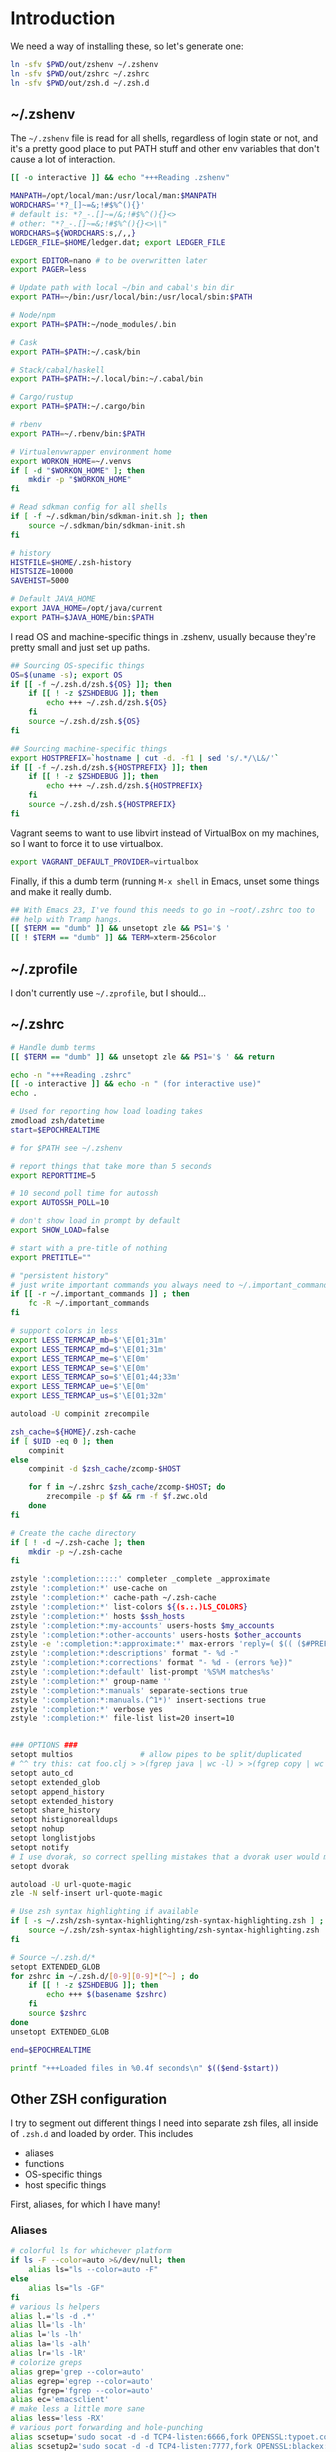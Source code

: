 #+LANGUAGE: en
#+PROPERTY: header-args :eval no :results code replace :noweb no :tangle no
#+HTML_HEAD: <link rel="stylesheet" href="http://dakrone.github.io/org.css" type="text/css" />
#+EXPORT_SELECT_TAGS: export
#+EXPORT_EXCLUDE_TAGS: noexport
#+OPTIONS: H:4 num:nil toc:t \n:nil @:t ::t |:t ^:{} -:t f:t *:t
#+OPTIONS: skip:nil d:(HIDE) tags:not-in-toc
#+TODO: SOMEDAY(s) TODO(t) INPROGRESS(i) WAITING(w@/!) NEEDSREVIEW(n@/!) | DONE(d)
#+TODO: WAITING(w@/!) HOLD(h@/!) | CANCELLED(c@/!)
#+TAGS: export(e) noexport(n)
#+STARTUP: fold nodlcheck lognotestate content

* Introduction
:PROPERTIES:
:CUSTOM_ID: introduction
:END:

We need a way of installing these, so let's generate one:

#+BEGIN_SRC sh :tangle sh/install-zsh-things.sh
ln -sfv $PWD/out/zshenv ~/.zshenv
ln -sfv $PWD/out/zshrc ~/.zshrc
ln -sfv $PWD/out/zsh.d ~/.zsh.d
#+END_SRC

** ~/.zshenv
:PROPERTIES:
:CUSTOM_ID: zshenv
:END:
The =~/.zshenv= file is read for all shells, regardless of login state or not,
and it's a pretty good place to put PATH stuff and other env variables that
don't cause a lot of interaction.

#+BEGIN_SRC sh :tangle out/zshenv
[[ -o interactive ]] && echo "+++Reading .zshenv"

MANPATH=/opt/local/man:/usr/local/man:$MANPATH
WORDCHARS='*?_[]~=&;!#$%^(){}'
# default is: *?_-.[]~=/&;!#$%^(){}<>
# other: "*?_-.[]~=&;!#$%^(){}<>\\"
WORDCHARS=${WORDCHARS:s,/,,}
LEDGER_FILE=$HOME/ledger.dat; export LEDGER_FILE

export EDITOR=nano # to be overwritten later
export PAGER=less

# Update path with local ~/bin and cabal's bin dir
export PATH=~/bin:/usr/local/bin:/usr/local/sbin:$PATH

# Node/npm
export PATH=$PATH:~/node_modules/.bin

# Cask
export PATH=$PATH:~/.cask/bin

# Stack/cabal/haskell
export PATH=$PATH:~/.local/bin:~/.cabal/bin

# Cargo/rustup
export PATH=$PATH:~/.cargo/bin

# rbenv
export PATH=~/.rbenv/bin:$PATH

# Virtualenvwrapper environment home
export WORKON_HOME=~/.venvs
if [ -d "$WORKON_HOME" ]; then
    mkdir -p "$WORKON_HOME"
fi

# Read sdkman config for all shells
if [ -f ~/.sdkman/bin/sdkman-init.sh ]; then
    source ~/.sdkman/bin/sdkman-init.sh
fi

# history
HISTFILE=$HOME/.zsh-history
HISTSIZE=10000
SAVEHIST=5000

# Default JAVA_HOME
export JAVA_HOME=/opt/java/current
export PATH=$JAVA_HOME/bin:$PATH
#+END_SRC

I read OS and machine-specific things in .zshenv, usually because they're pretty
small and just set up paths.

#+BEGIN_SRC sh :tangle out/zshenv
## Sourcing OS-specific things
OS=$(uname -s); export OS
if [[ -f ~/.zsh.d/zsh.${OS} ]]; then
    if [[ ! -z $ZSHDEBUG ]]; then
        echo +++ ~/.zsh.d/zsh.${OS}
    fi
    source ~/.zsh.d/zsh.${OS}
fi

## Sourcing machine-specific things
export HOSTPREFIX=`hostname | cut -d. -f1 | sed 's/.*/\L&/'`
if [[ -f ~/.zsh.d/zsh.${HOSTPREFIX} ]]; then
    if [[ ! -z $ZSHDEBUG ]]; then
        echo +++ ~/.zsh.d/zsh.${HOSTPREFIX}
    fi
    source ~/.zsh.d/zsh.${HOSTPREFIX}
fi
#+END_SRC

Vagrant seems to want to use libvirt instead of VirtualBox on my machines, so I
want to force it to use virtualbox.

#+BEGIN_SRC sh :tangle out/zshenv
export VAGRANT_DEFAULT_PROVIDER=virtualbox
#+END_SRC

Finally, if this a dumb term (running =M-x shell= in Emacs, unset some things
and make it really dumb.

#+BEGIN_SRC sh :tangle out/zshenv
## With Emacs 23, I've found this needs to go in ~root/.zshrc too to
## help with Tramp hangs.
[[ $TERM == "dumb" ]] && unsetopt zle && PS1='$ '
[[ ! $TERM == "dumb" ]] && TERM=xterm-256color
#+END_SRC

** ~/.zprofile
:PROPERTIES:
:CUSTOM_ID: zprofile
:END:
I don't currently use =~/.zprofile=, but I should...

** ~/.zshrc
:PROPERTIES:
:CUSTOM_ID: zshrc
:END:

#+BEGIN_SRC sh :tangle out/zshrc
# Handle dumb terms
[[ $TERM == "dumb" ]] && unsetopt zle && PS1='$ ' && return

echo -n "+++Reading .zshrc"
[[ -o interactive ]] && echo -n " (for interactive use)"
echo .

# Used for reporting how load loading takes
zmodload zsh/datetime
start=$EPOCHREALTIME

# for $PATH see ~/.zshenv

# report things that take more than 5 seconds
export REPORTTIME=5

# 10 second poll time for autossh
export AUTOSSH_POLL=10

# don't show load in prompt by default
export SHOW_LOAD=false

# start with a pre-title of nothing
export PRETITLE=""

# "persistent history"
# just write important commands you always need to ~/.important_commands
if [[ -r ~/.important_commands ]] ; then
    fc -R ~/.important_commands
fi

# support colors in less
export LESS_TERMCAP_mb=$'\E[01;31m'
export LESS_TERMCAP_md=$'\E[01;31m'
export LESS_TERMCAP_me=$'\E[0m'
export LESS_TERMCAP_se=$'\E[0m'
export LESS_TERMCAP_so=$'\E[01;44;33m'
export LESS_TERMCAP_ue=$'\E[0m'
export LESS_TERMCAP_us=$'\E[01;32m'

autoload -U compinit zrecompile

zsh_cache=${HOME}/.zsh-cache
if [ $UID -eq 0 ]; then
    compinit
else
    compinit -d $zsh_cache/zcomp-$HOST

    for f in ~/.zshrc $zsh_cache/zcomp-$HOST; do
        zrecompile -p $f && rm -f $f.zwc.old
    done
fi

# Create the cache directory
if [ ! -d ~/.zsh-cache ]; then
    mkdir -p ~/.zsh-cache
fi

zstyle ':completion:::::' completer _complete _approximate
zstyle ':completion:*' use-cache on
zstyle ':completion:*' cache-path ~/.zsh-cache
zstyle ':completion:*' list-colors ${(s.:.)LS_COLORS}
zstyle ':completion:*' hosts $ssh_hosts
zstyle ':completion:*:my-accounts' users-hosts $my_accounts
zstyle ':completion:*:other-accounts' users-hosts $other_accounts
zstyle -e ':completion:*:approximate:*' max-errors 'reply=( $(( ($#PREFIX + $#SUFFIX) / 3 )) )'
zstyle ':completion:*:descriptions' format "- %d -"
zstyle ':completion:*:corrections' format "- %d - (errors %e})"
zstyle ':completion:*:default' list-prompt '%S%M matches%s'
zstyle ':completion:*' group-name ''
zstyle ':completion:*:manuals' separate-sections true
zstyle ':completion:*:manuals.(^1*)' insert-sections true
zstyle ':completion:*' verbose yes
zstyle ':completion:*' file-list list=20 insert=10


### OPTIONS ###
setopt multios               # allow pipes to be split/duplicated
# ^^ try this: cat foo.clj > >(fgrep java | wc -l) > >(fgrep copy | wc -l)
setopt auto_cd
setopt extended_glob
setopt append_history
setopt extended_history
setopt share_history
setopt histignorealldups
setopt nohup
setopt longlistjobs
setopt notify
# I use dvorak, so correct spelling mistakes that a dvorak user would make
setopt dvorak

autoload -U url-quote-magic
zle -N self-insert url-quote-magic

# Use zsh syntax highlighting if available
if [ -s ~/.zsh/zsh-syntax-highlighting/zsh-syntax-highlighting.zsh ] ; then
    source ~/.zsh/zsh-syntax-highlighting/zsh-syntax-highlighting.zsh
fi

# Source ~/.zsh.d/*
setopt EXTENDED_GLOB
for zshrc in ~/.zsh.d/[0-9][0-9]*[^~] ; do
    if [[ ! -z $ZSHDEBUG ]]; then
        echo +++ $(basename $zshrc)
    fi
    source $zshrc
done
unsetopt EXTENDED_GLOB

end=$EPOCHREALTIME

printf "+++Loaded files in %0.4f seconds\n" $(($end-$start))
#+END_SRC

** Other ZSH configuration
:PROPERTIES:
:CUSTOM_ID: other-zsh
:END:
I try to segment out different things I need into separate zsh files, all inside
of =.zsh.d= and loaded by order. This includes

- aliases
- functions
- OS-specific things
- host specific things

First, aliases, for which I have many!

*** Aliases
:PROPERTIES:
:CUSTOM_ID: zsh-alias
:END:

#+BEGIN_SRC sh :tangle out/zsh.d/00-aliases.zsh
# colorful ls for whichever platform
if ls -F --color=auto >&/dev/null; then
    alias ls="ls --color=auto -F"
else
    alias ls="ls -GF"
fi
# various ls helpers
alias l.='ls -d .*'
alias ll='ls -lh'
alias l='ls -lh'
alias la='ls -alh'
alias lr='ls -lR'
# colorize greps
alias grep='grep --color=auto'
alias egrep='egrep --color=auto'
alias fgrep='fgrep --color=auto'
alias ec='emacsclient'
# make less a little more sane
alias less='less -RX'
# various port forwarding and hole-punching
alias scsetup='sudo socat -d -d TCP4-listen:6666,fork OPENSSL:typoet.com:443,cert=host.pem,verify=0'
alias scsetup2='sudo socat -d -d TCP4-listen:7777,fork OPENSSL:blackex:443,cert=host.pem,verify=0'
# reverse proxy & keepopen
alias prox='ssh -nNT -R 4444:localhost:22 writequit.org'
alias autoprox='autossh -M 22000 -nNT -R 4444:localhost:22 writequit.org'
alias awq='autossh -M 23000 writequit.org'
alias aiv='autossh -M 24000 ivalice'
# open elinks quickly
alias el='TERM=xterm-color elinks'
# datetime aliases
alias dt='gdate "+%Y-%m-%dT%H:%M:%S.%3N%zZ"'
# Elasticsearch's basic_date_time
alias bdt='gdate "+%Y%m%dT%H%M%S.%3N%z"'
alias epoch='date +%s'
# jump start to magit
alias magit='emacs -f magit-status'
# simple-extract
alias se="tar zxvf"
alias ga="git annex"
# download manager
alias aria2c='aria2c -c -x5 -s10 -m0'
# sync org files
alias org2ivalice='rsync -azP --delete ~/org/ ivalice-local:~/org'
alias ivalice2org='rsync -azP --delete ivalice-local:~/org/ ~/org'
alias xanadu2org='rsync -azP --delete xanadu:~/org/ ~/org'
alias org2xanadu='rsync -azP --delete ~/org/ xanadu:~/org'
# start a master tmux
alias tmaster='tmux -2 -u -S /tmp/mastermux -f .tmux.master.conf'
alias tmux='tmux -2'
#+END_SRC

*** Functions
:PROPERTIES:
:CUSTOM_ID: zsh-functions
:END:

Next, some functions, when shell aliases just won't do!

#+BEGIN_SRC sh :tangle out/zsh.d/01-functions.zsh
# functions
function history-all { history -E 1 }

# function to fix ssh agent
function fix-agent() {
    disable -a ls
    export SSH_AUTH_SOCK=`ls -t1 $(find /tmp/ -uid $UID -path \\*ssh\\* -type s 2> /dev/null) | head -1`
    enable -a ls
}

## TODO make these scripts instead of functions

# Check if a URL is up
function chk-url() {
    curl -sL -w "%{http_code} %{url_effective}\\n" "$1" -o /dev/null
}

# Tunnel ES from somewhere to here locally on port 9400
function es-tunnel() {
    autossh -M0 $1 -L 9400:localhost:9200 -CNf
}

# Tunnel logstash/kibana locally
function kibana-tunnel() {
    autossh -M0 $1 -L 9292:localhost:9292 -CNf
}

# Delete a branch locally and on my (dakrone) fork
function del-branch() {
    git branch -D $1
    git push dakrone :$1
}

# look up a process quickly
function pg {
    # doing it again afterwards for the coloration
    ps aux | grep -F -i $1 | grep -F -v grep | grep -F -i $1
}

# cd back up to the highest level git repo dir
# thanks Dan!
function cds () {
    ORIGINAL_PWD=`pwd`
    while [ ! -d ".git" -a `pwd` != "/" ]
    do
        cd ..
    done
    if [ ! -d ".git" ]
    then
        cd $ORIGINAL_PWD
    fi
}

function ekill() { emacsclient -e '(kill-emacs)' }
#+END_SRC

*** Keybindings
:PROPERTIES:
:CUSTOM_ID: zsh-bindings
:END:
Keybindings for the shell, in this case, mostly Emacs-compatible, but with some
disabled to prevent dumb things. (Mostly me being dumb)

#+BEGIN_SRC sh :tangle out/zsh.d/02-bindkey.zsh
bindkey -e
bindkey "^?"    backward-delete-char
bindkey "^H"    backward-delete-char
bindkey "^[[3~" backward-delete-char
bindkey "^[[1~" beginning-of-line
bindkey "^[[4~" end-of-line

bindkey '^r' history-incremental-search-backward
bindkey "^[[5~" up-line-or-history
bindkey "^[[6~" down-line-or-history
bindkey "^A" beginning-of-line
bindkey "^E" end-of-line
bindkey "^W" backward-delete-word
bindkey "^k" kill-line
bindkey ' ' magic-space    # also do history expansion on space
bindkey '^I' complete-word # complete on tab, leave expansion to _expand
bindkey -r '^j' #unbind ctrl-j, I hit it all the time accidentaly
bindkey -r '^[x' # remove M-x for emacs-things
#+END_SRC

*** SSH
:PROPERTIES:
:CUSTOM_ID: ssh-keychain
:END:
I'm using [[http://www.funtoo.org/Keychain][Keychain]] to manage SSH agent inheritance, so it just needs to be
eval-ed when nodes start up. It loads the key in =~/.ssh/id_rsa=.

#+BEGIN_SRC sh :tangle out/zsh.d/03-ssh.zsh
eval $(keychain --eval --agents ssh,gpg)
#+END_SRC

*** Git
:PROPERTIES:
:CUSTOM_ID: zsh-git
:END:
Next, I need to set up some colors and formatting that ZSH will use for VCS info

#+BEGIN_SRC sh :tangle out/zsh.d/05-vcs.zsh
autoload colors
colors

git_branch() {
    git branch --no-color 2>/dev/null | grep '^*' | colrm 1 2
    # $pipestatus[1] for the git exit code
}

autoload -Uz vcs_info

if [[ ! $TERM = "dumb" ]]; then
    zstyle ":vcs_info:*" check-for-changes true
    zstyle ":vcs_info:*" stagedstr "%F{green}*"
    zstyle ":vcs_info:*" unstagedstr "%F{yellow}*"
    zstyle ":vcs_info:(sv[nk]|bzr):*" branchformat "%b%F{1}:%F{yellow}%r%{$reset_color%}"
    zstyle ":vcs_info:*" enable git svn bzr hg
    precmd () {
        if [[ -z $(git ls-files --other --exclude-standard 2> /dev/null) ]] {
               zstyle ":vcs_info:*" formats "%b%c%u%{$reset_color%}"
           } else {
               zstyle ":vcs_info:*" formats "%b%c%u%F{red}*%{$reset_color%}"
           }
           vcs_info
    }
else
    zstyle ":vcs_info:*" check-for-changes true
    zstyle ":vcs_info:*" stagedstr "*"
    zstyle ":vcs_info:*" unstagedstr "*"
    zstyle ":vcs_info:(sv[nk]|bzr):*" branchformat "%b:%r"
    zstyle ":vcs_info:*" enable git svn bzr hg
    precmd () {
        if [[ -z $(git ls-files --other --exclude-standard 2> /dev/null) ]] {
               zstyle ":vcs_info:*" formats "%b%c%u"
           } else {
               zstyle ":vcs_info:*" formats "%b%c%u*"
           }
           vcs_info
    }
fi
#+END_SRC

*** HTTP helpers
:PROPERTIES:
:CUSTOM_ID: zsh-http
:END:
Very small, but since I do so much HTTP testing for Elasticsearch on the command
line, they end up saving a lot of time.

#+BEGIN_SRC sh :tangle out/zsh.d/10-http.zsh
# HTTP verbs
alias get='curl -s -XGET'
alias post='curl -s -XPOST'
alias put='curl -s -XPUT'
alias delete='curl -s -XDELETE'
#+END_SRC

*** Gtags
:PROPERTIES:
:CUSTOM_ID: zsh-gtags
:END:
For Java development in Emacs, I rely heavily on [[http://www.gnu.org/software/global/][GNU Global]], which I usually
install by hand since most package managers have outdated versions. So I set
some various things for the config here

#+BEGIN_SRC sh :tangle out/zsh.d/15-gtags.zsh
if [ -f ~/.globalrc ]; then
    export GTAGSCONF=$HOME/.globalrc
elif [ -f /usr/local/share/gtags/gtags.conf ] ; then
    export GTAGSCONF=/usr/local/share/gtags/gtags.conf
fi

export GTAGSLABEL=ctags
#+END_SRC

*** Ruby (rbenv)
:PROPERTIES:
:CUSTOM_ID: zsh-rbenv
:END:
I need to set up the [[https://github.com/sstephenson/rbenv#installation][rbenv]] wrapper so I can have sane ruby building. If it
exists, anyway.

#+BEGIN_SRC sh :tangle out/zsh.d/17-ruby.zsh
if [ -f ~/.rbenv/bin/rbenv ]; then
    eval "$(rbenv init -)"
fi
#+END_SRC

*** Node (nvm)
Ugggh javascript.

#+BEGIN_SRC sh :tangle out/zsh.d/18-nvm.zsh
export NVM_DIR="$HOME/.nvm"
[ -s "$NVM_DIR/nvm.sh" ] && . "$NVM_DIR/nvm.sh"
#+END_SRC

*** Nix
:PROPERTIES:
:CUSTOM_ID: zsh-nix
:END:
Nix is a new package manager I am trying out

#+BEGIN_SRC sh :tangle out/zsh.d/18-nix.sh
if [ -f ~/.nix-profile/etc/profile.d/nix.sh ]; then
    . ~/.nix-profile/etc/profile.d/nix.sh
fi
#+END_SRC

*** Python (virtualenvwrapper)
:PROPERTIES:
:CUSTOM_ID: zsh-python
:END:
So [[http://virtualenvwrapper.readthedocs.org/en/latest/][virtualenvwrapper]] is a handy thing for managing virtualenv sessions, but it
needs to be sourced if available.

Use =pip install virtualenvwrapper= to install it

#+BEGIN_SRC sh :tangle out/zsh.d/17-python.zsh
if whence -cp virtualenvwrapper.sh > /dev/null 2>&1; then
    source `whence -cp virtualenvwrapper.sh`
fi
#+END_SRC

*** Opam (ocaml)
:PROPERTIES:
:CUSTOM_ID: zsh-opam
:END:
I'm checking this out...

#+BEGIN_SRC sh :tangle out/zsh.d/18-opam.zsh
if [ -f ~/.opam/opam-init/init.zsh ]; then
  . ~/.opam/opam-init/init.zsh > /dev/null 2> /dev/null || true
fi
#+END_SRC

*** Prompt
:PROPERTIES:
:CUSTOM_ID: zsh-prompt
:END:
I would I have a medium-level prompt in terms of ridiculousness. It's two lines,
displays git information, and has decent colors, so it's not too bad. I've never
been a fan of ZSH frameworks though, so mine is hand-written and mostly combined
from various places around the internet.

I used to have a nethack pet (the dog) in it too, that would randomly wander
around, but yeah, it didn't last.

When used, it looks something like this (with more colors):

#+BEGIN_SRC sh
~/src/elasticsearch (git) ac32f3d3 * master [origin/master +1/-2] (1 stashed)
»
#+END_SRC

And it's not /too/ unreadable...

#+BEGIN_SRC sh :tangle out/zsh.d/90-prompt.zsh
autoload -U add-zsh-hook
autoload -U colors && colors
autoload -Uz vcs_info
setopt prompt_subst

local gray="%{$fg_bold[black]%}"
local green="%{$fg_bold[green]%}"
local blue="%{$fg[blue]%}"
local red="%{$fg[red]%}"
local yellow="%{$fg[yellow]%}"

zstyle ':vcs_info:*' enable git svn cvs hg
zstyle ':vcs_info:git*:*' get-revision true
zstyle ':vcs_info:git*:*' check-for-changes true

# hash changes branch misc
zstyle ':vcs_info:git*' formats "(%s) %8.8i ${green}%c${red}%u${gray} %b%m"
zstyle ':vcs_info:git*' actionformats "(%s|${yellow}%a${gray}) %8.8i ${green}%c${red}%u${gray} %b%m"
zstyle ':vcs_info:git*+set-message:*' hooks git-st git-stash

# Show remote ref name and number of commits ahead-of or behind
function +vi-git-st() {
    local ahead behind remote
    local -a gitstatus

    # Are we on a remote-tracking branch?
    remote=${$(git rev-parse --verify ${hook_com[branch]}@{upstream} \
                   --symbolic-full-name 2>/dev/null)/refs\/remotes\/}

    if [[ -n ${remote} ]] ; then
        ahead=$(git rev-list ${hook_com[branch]}@{upstream}..HEAD 2>/dev/null | wc -l | tr -d " ")
        (( $ahead )) && gitstatus+=( "${green}+${ahead}${gray}" )

        behind=$(git rev-list HEAD..${hook_com[branch]}@{upstream} 2>/dev/null | wc -l | tr -d " ")
        (( $behind )) && gitstatus+=( "${red}-${behind}${gray}" )

        if [[ -n ${gitstatus} ]] ; then
            hook_com[branch]="${hook_com[branch]} [${remote} ${(j:/:)gitstatus}]"
        else
            hook_com[branch]="${hook_com[branch]} [${remote}]"
        fi
    fi
}

# Show count of stashed changes
function +vi-git-stash() {
    local -a stashes
    if [[ -s ${hook_com[base]}/.git/refs/stash ]] ; then
        stashes=$(git stash list 2>/dev/null | wc -l | tr -d " ")
        hook_com[misc]+=" (${stashes} stashed)"
    fi
}

function colorSetup {
    # A script to make using 256 colors in zsh less painful.
    # P.C. Shyamshankar <sykora@lucentbeing.com>
    # Copied from http://github.com/sykora/etc/blob/master/zsh/functions/spectrum/

    typeset -Ag FX FG BG

    FX=(
        reset     "%{[00m%}"
        bold      "%{[01m%}" no-bold      "%{[22m%}"
        italic    "%{[03m%}" no-italic    "%{[23m%}"
        underline "%{[04m%}" no-underline "%{[24m%}"
        blink     "%{[05m%}" no-blink     "%{[25m%}"
        reverse   "%{[07m%}" no-reverse   "%{[27m%}"
    )

    for color in {000..255}; do
        FG[$color]="%{[38;5;${color}m%}"
        BG[$color]="%{[48;5;${color}m%}"
    done

    # Show all 256 colors with color number
    function spectrum_ls() {
        for code in {000..255}; do
            print -P -- "$code: %F{$code}Test%f"
        done
    }

    # Show all 256 colors where the background is set to specific color
    function spectrum_bls() {
        for code in {000..255}; do
            ((cc = code + 1))
            print -P -- "$BG[$code]$code: Test %{$reset_color%}"
        done
    }
}

# Initialize colors for setprompt2
colorSetup

# old-prompt
PROMPT='$FG[032]%~ $FG[237]${vcs_info_msg_0_}
$FG[105]%(?..${red}%?$FG[105] )%(!.#.»)%{$reset_color%} '

add-zsh-hook precmd vcs_info
#+END_SRC

Here's a commented out (but much less extravagant) version of a prompt that I
keep around, just in case.

#+BEGIN_SRC sh :tangle out/zsh.d/90-prompt.zsh
# Simple prompt setup
# if not_in_cloud; then
#     # PROMPT='%n@%m %w %* %! %? %B%3~%b(${vcs_info_msg_0_})%# '; export PROMPT
#     PROMPT='%n@%m %? %B%3~%b(${vcs_info_msg_0_})%# '; export PROMPT
# else
#     PROMPT='%n@%m %? %~%# '; export PROMPT
# fi
#+END_SRC

*** Dumb terminal setup
:PROPERTIES:
:CUSTOM_ID: zsh-dumb
:END:
Just a couple of left overs for very dumb terminals (running shells inside of
things, mostly). It tangles to =99-dumb.zsh= to ensure it's loaded last.

#+BEGIN_SRC sh :tangle out/zsh.d/99-dumb.zsh
# Things for dumb terminals
if [[ "$EMACSx" == "tx" || "$TERM" == "dumb" ]]; then
    unsetopt zle
    #unfunction precmd
    export DISABLE_AUTO_TITLE=true
    export ZSH_HIGHLIGHT_MAXLENGTH=0
else
    alias ag="ag --pager='less -FRX'"
fi
#+END_SRC

*** Machine/OS-specific shell configuration
:PROPERTIES:
:CUSTOM_ID: zsh-machine-specific
:END:
Finally, I have some either OS-specific or host-specific configurations, which
are loaded by =~/.zshenv= by looking for

#+BEGIN_SRC sh
~/.zsh.d/zsh.$OS
#+END_SRC

Where =$OS= is something like 'Darwin' or 'Linux'

And then also loading

#+BEGIN_SRC sh
~/.zsh.d/zsh.$HOSTPREFIX
#+END_SRC

Which =$HOSTPREFIX= is the output of

#+BEGIN_SRC sh
hostname | cut -d. -f1 | sed 's/.*/\L&/'
#+END_SRC

which essentially calls =hostname=, takes only the first part and lowercases it.

**** Darwin (OSX)
:PROPERTIES:
:CUSTOM_ID: zsh-osx
:END:
On OSX, I mostly just have to do a lot of nonsense to get Emacs stuff to work
correctly.

#+BEGIN_SRC sh :tangle out/zsh.d/zsh.Darwin
export JAVA_HOME=$(/usr/libexec/java_home -v 1.8)

export EMACS_HOME="/Applications/Emacs.app/Contents/MacOS"
export ERC_HOME="/Applications/ERC.app/Contents/MacOS"
export GNUS_HOME="/Applications/Gnus.app/Contents/MacOS"

if [ -s /usr/local/bin/emacs ]; then
    alias emacs='TERM=xterm-256color emacs'
    alias hb_emacs='/usr/local/bin/emacs'
fi

# Remove ctrl+y from the keybinds for delayed suspend
stty dsusp undef

alias emacs="TERM=xterm-256color PATH=$EMACS_HOME/bin:$PATH $EMACS_HOME/Emacs -nw"
alias gemacs="TERM=xterm-256color PATH=$EMACS_HOME/bin:$PATH $EMACS_HOME/Emacs 2>&1 > /dev/null &"

export EDITOR="TERM=xterm-256color PATH=$EMACS_HOME/bin:$PATH $EMACS_HOME/Emacs -nw"
export ALTERNATIVE_EDITOR="TERM=xterm-256color PATH=$EMACS_HOME/bin:$PATH $EMACS_HOME/Emacs -nw"

# awesome
alias gps="ps -c -r -ax -o command,pid,pcpu,time | sed 's/\(PID *\)%/\1 %/' | head -n 11 && echo && ps -c -m -ax -o command,pid,pmem,rss=RSIZE | sed 's/\(.\{23\}\)/\1 /' | head -n 9"

alias tmux='tmux -2 -f .tmux.osx.conf'

# A function to mimic Linux's strace, whichout running the program as root
function strace {
    sudo dtruss -f sudo -u `whoami` $*
}
#+END_SRC

**** Linux
:PROPERTIES:
:CUSTOM_ID: zsh-linux
:END:
Linux has less customization, mostly differing aliases.

#+BEGIN_SRC sh :tangle out/zsh.d/zsh.Linux
alias emacs='emacs -nw'

export EDITOR="emacs -nw"
#+END_SRC
